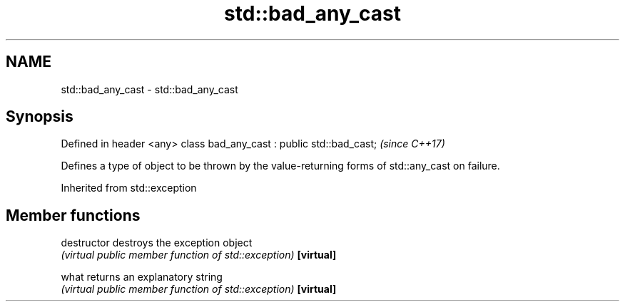 .TH std::bad_any_cast 3 "2020.03.24" "http://cppreference.com" "C++ Standard Libary"
.SH NAME
std::bad_any_cast \- std::bad_any_cast

.SH Synopsis

Defined in header <any>
class bad_any_cast : public std::bad_cast;  \fI(since C++17)\fP

Defines a type of object to be thrown by the value-returning forms of std::any_cast on failure.

Inherited from std::exception


.SH Member functions



destructor   destroys the exception object
             \fI(virtual public member function of std::exception)\fP
\fB[virtual]\fP

what         returns an explanatory string
             \fI(virtual public member function of std::exception)\fP
\fB[virtual]\fP




